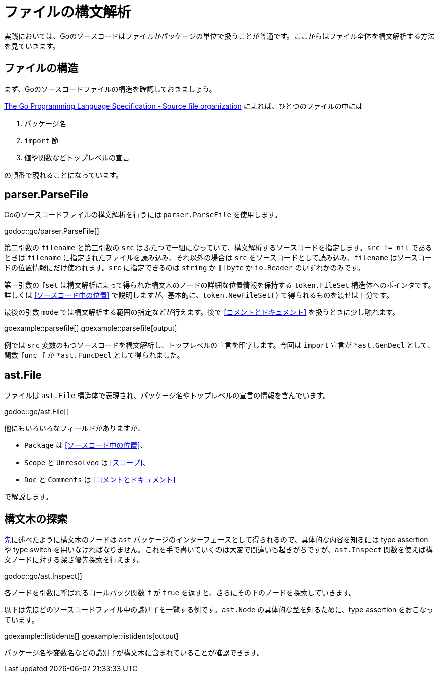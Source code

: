 = ファイルの構文解析

実践においては、Goのソースコードはファイルかパッケージの単位で扱うことが普通です。ここからはファイル全体を構文解析する方法を見ていきます。

== ファイルの構造

まず、Goのソースコードファイルの構造を確認しておきましょう。

https://golang.org/ref/spec#Source_file_organization[The Go Programming Language Specification - Source file organization] によれば、ひとつのファイルの中には

1. パッケージ名
2. `import` 節
3. 値や関数などトップレベルの宣言

の順番で現れることになっています。

== parser.ParseFile

Goのソースコードファイルの構文解析を行うには `parser.ParseFile` を使用します。

godoc::go/parser.ParseFile[]

第二引数の `filename` と第三引数の `src` はふたつで一組になっていて、構文解析するソースコードを指定します。`src != nil` であるときは `filename` に指定されたファイルを読み込み、それ以外の場合は `src` をソースコードとして読み込み、`filename` はソースコードの位置情報にだけ使われます。`src` に指定できるのは `string` か `[]byte` か `io.Reader` のいずれかのみです。

第一引数の `fset` は構文解析によって得られた構文木のノードの詳細な位置情報を保持する `token.FileSet` 構造体へのポインタです。詳しくは <<ソースコード中の位置>> で説明しますが、基本的に、`token.NewFileSet()` で得られるものを渡せば十分です。

最後の引数 `mode` では構文解析する範囲の指定などが行えます。後で <<コメントとドキュメント>> を扱うときに少し触れます。

goexample::parsefile[]
goexample::parsefile[output]

例では `src` 変数のもつソースコードを構文解析し、トップレベルの宣言を印字します。今回は `import` 宣言が `*ast.GenDecl` として、関数 `func f` が `*ast.FuncDecl` として得られました。

== ast.File

ファイルは `ast.File` 構造体で表現され、パッケージ名やトップレベルの宣言の情報を含んでいます。

godoc::go/ast.File[]

他にもいろいろなフィールドがありますが、

* `Package` は <<ソースコード中の位置>>、
* `Scope` と `Unresolved` は <<スコープ>>、
* `Doc` と `Comments` は <<コメントとドキュメント>>

で解説します。

// Imports は Decls のうち IMPORT なものをフラットに並べてるだけで parser.ImportsOnly なときに便利ってくらい？
// 5be77a204bee72c81a8f0182d0a23bfd32b36ab9

== 構文木の探索

<<構文ノードのインターフェース,先>>に述べたように構文木のノードは `ast` パッケージのインターフェースとして得られるので、具体的な内容を知るには type assertion や type switch を用いなければなりません。これを手で書いていくのは大変で間違いも起きがちですが、`ast.Inspect` 関数を使えば構文ノードに対する深さ優先探索を行えます。

godoc::go/ast.Inspect[]

各ノードを引数に呼ばれるコールバック関数 `f` が `true` を返すと、さらにその下のノードを探索していきます。

以下は先ほどのソースコードファイル中の識別子を一覧する例です。`ast.Node` の具体的な型を知るために、type assertion をおこなっています。

goexample::listidents[]
goexample::listidents[output]

パッケージ名や変数名などの識別子が構文木に含まれていることが確認できます。
